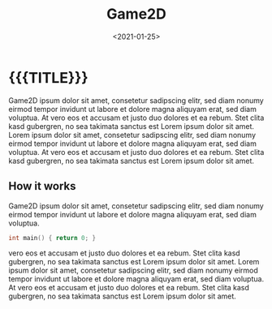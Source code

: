 #+TITLE:       Game2D
#+DATE:        <2021-01-25>
#+DESCRIPTION: A platformer written in C++ with SFML
#+IMAGE:       preview.gif
#+TAGS[]:      gamedev cpp
#+OPTIONS:     toc:nil num:nil

#+CALL: ../../code.org:generate-article-header[:eval yes]()
* {{{TITLE}}}
#+CALL: ../../code.org:generate-article-subtitle[:eval yes]()

Game2D ipsum dolor sit amet, consetetur sadipscing elitr, sed diam nonumy eirmod
tempor invidunt ut labore et dolore magna aliquyam erat, sed diam voluptua. At
vero eos et accusam et justo duo dolores et ea rebum. Stet clita kasd gubergren,
no sea takimata sanctus est Lorem ipsum dolor sit amet. Lorem ipsum dolor sit
amet, consetetur sadipscing elitr, sed diam nonumy eirmod tempor invidunt ut
labore et dolore magna aliquyam erat, sed diam voluptua. At vero eos et accusam
et justo duo dolores et ea rebum. Stet clita kasd gubergren, no sea takimata
sanctus est Lorem ipsum dolor sit amet.

# endsnippet

** How it works
Game2D ipsum dolor sit amet, consetetur sadipscing elitr, sed diam nonumy eirmod
tempor invidunt ut labore et dolore magna aliquyam erat, sed diam voluptua.

#+BEGIN_SRC cpp
int main() { return 0; }
#+END_SRC

vero eos et accusam et justo duo dolores et ea rebum. Stet clita kasd gubergren,
no sea takimata sanctus est Lorem ipsum dolor sit amet. Lorem ipsum dolor sit
amet, consetetur sadipscing elitr, sed diam nonumy eirmod tempor invidunt ut
labore et dolore magna aliquyam erat, sed diam voluptua. At vero eos et accusam
et justo duo dolores et ea rebum. Stet clita kasd gubergren, no sea takimata
sanctus est Lorem ipsum dolor sit amet.
